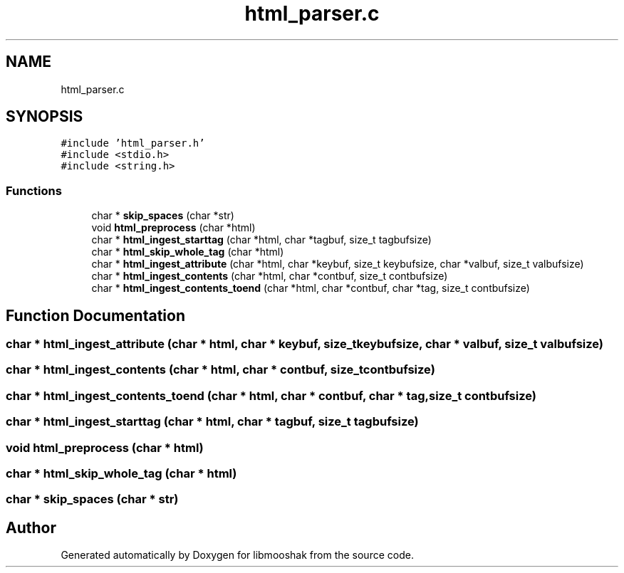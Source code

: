 .TH "html_parser.c" 3 "Mon Oct 28 2024" "libmooshak" \" -*- nroff -*-
.ad l
.nh
.SH NAME
html_parser.c
.SH SYNOPSIS
.br
.PP
\fC#include 'html_parser\&.h'\fP
.br
\fC#include <stdio\&.h>\fP
.br
\fC#include <string\&.h>\fP
.br

.SS "Functions"

.in +1c
.ti -1c
.RI "char * \fBskip_spaces\fP (char *str)"
.br
.ti -1c
.RI "void \fBhtml_preprocess\fP (char *html)"
.br
.ti -1c
.RI "char * \fBhtml_ingest_starttag\fP (char *html, char *tagbuf, size_t tagbufsize)"
.br
.ti -1c
.RI "char * \fBhtml_skip_whole_tag\fP (char *html)"
.br
.ti -1c
.RI "char * \fBhtml_ingest_attribute\fP (char *html, char *keybuf, size_t keybufsize, char *valbuf, size_t valbufsize)"
.br
.ti -1c
.RI "char * \fBhtml_ingest_contents\fP (char *html, char *contbuf, size_t contbufsize)"
.br
.ti -1c
.RI "char * \fBhtml_ingest_contents_toend\fP (char *html, char *contbuf, char *tag, size_t contbufsize)"
.br
.in -1c
.SH "Function Documentation"
.PP 
.SS "char * html_ingest_attribute (char * html, char * keybuf, size_t keybufsize, char * valbuf, size_t valbufsize)"

.SS "char * html_ingest_contents (char * html, char * contbuf, size_t contbufsize)"

.SS "char * html_ingest_contents_toend (char * html, char * contbuf, char * tag, size_t contbufsize)"

.SS "char * html_ingest_starttag (char * html, char * tagbuf, size_t tagbufsize)"

.SS "void html_preprocess (char * html)"

.SS "char * html_skip_whole_tag (char * html)"

.SS "char * skip_spaces (char * str)"

.SH "Author"
.PP 
Generated automatically by Doxygen for libmooshak from the source code\&.
